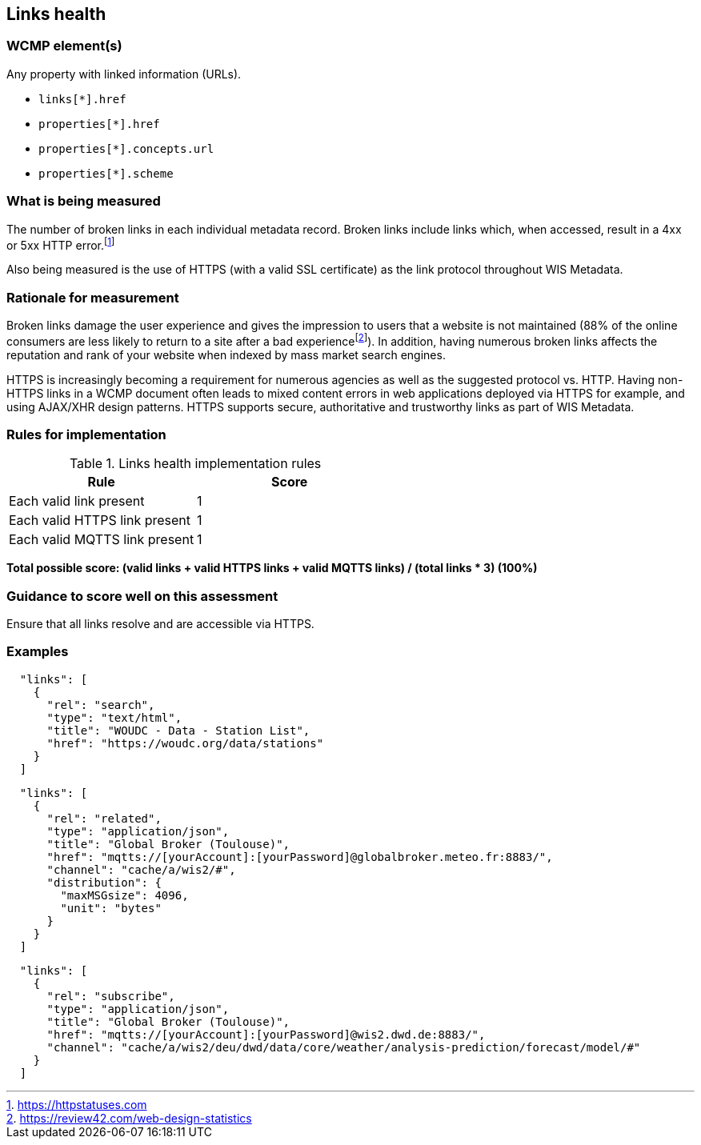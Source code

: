 == Links health

=== WCMP element(s)

Any property with linked information (URLs).

* `links[*].href`
* `properties[*].href`
* `properties[*].concepts.url`
* `properties[*].scheme`

=== What is being measured

The number of broken links in each individual metadata record.  Broken links include links which, when accessed, result in a 4xx or 5xx HTTP error.footnote:[https://httpstatuses.com]

Also being measured is the use of HTTPS (with a valid SSL certificate) as the link protocol throughout WIS Metadata.

=== Rationale for measurement

Broken links damage the user experience and gives the impression to users that a website is not maintained (88% of the online consumers are less likely to return to a site after a bad experiencefootnote:[https://review42.com/web-design-statistics]). In addition, having numerous broken links affects the reputation and rank of your website when indexed by mass market search engines.

HTTPS is increasingly becoming a requirement for numerous agencies as well as the suggested protocol vs. HTTP.  Having non-HTTPS links in a WCMP document often leads to mixed content errors in web applications deployed via HTTPS for example, and using AJAX/XHR design patterns. HTTPS supports secure, authoritative and trustworthy links as part of WIS Metadata.

=== Rules for implementation

.Links health implementation rules
|===
|Rule |Score

|Each valid link present
|1

|Each valid HTTPS link present
|1

|Each valid MQTTS link present
|1

|===

*Total possible score: (valid links + valid HTTPS links + valid MQTTS links) / (total links * 3) (100%)*

=== Guidance to score well on this assessment

Ensure that all links resolve and are accessible via HTTPS.

=== Examples

```json
  "links": [
    {
      "rel": "search",
      "type": "text/html",
      "title": "WOUDC - Data - Station List",
      "href": "https://woudc.org/data/stations"
    }
  ]
```


```json
  "links": [
    {
      "rel": "related",
      "type": "application/json",
      "title": "Global Broker (Toulouse)",
      "href": "mqtts://[yourAccount]:[yourPassword]@globalbroker.meteo.fr:8883/",
      "channel": "cache/a/wis2/#",
      "distribution": {
        "maxMSGsize": 4096,
        "unit": "bytes"
      }
    }
  ]
```

```json
  "links": [
    {
      "rel": "subscribe",
      "type": "application/json",
      "title": "Global Broker (Toulouse)",
      "href": "mqtts://[yourAccount]:[yourPassword]@wis2.dwd.de:8883/",
      "channel": "cache/a/wis2/deu/dwd/data/core/weather/analysis-prediction/forecast/model/#"
    }
  ]
```
